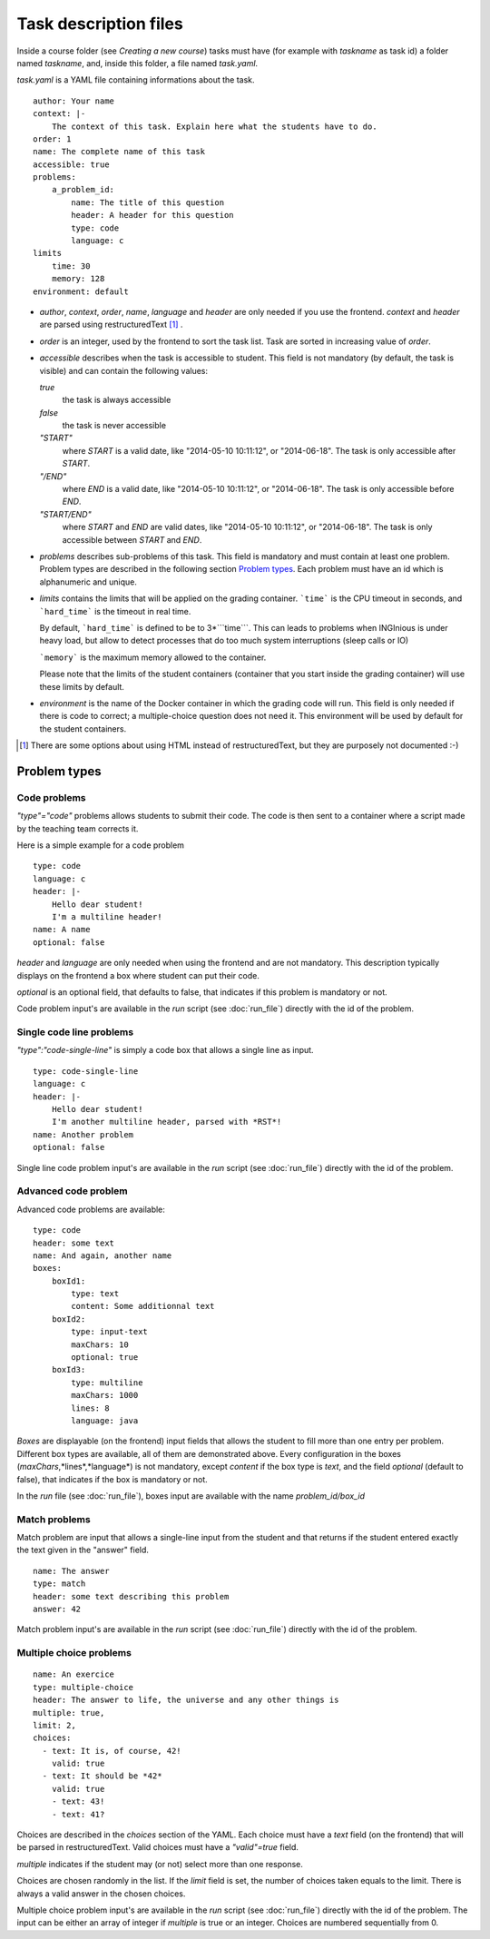 .. _task.yaml:

Task description files
======================

Inside a course folder (see `Creating a new course`) tasks must have
(for example with *taskname* as task id) a folder named
*taskname*, and, inside this folder, a file named *task.yaml*.

*task.yaml* is a YAML file containing informations about the task.

::

    author: Your name
    context: |-
        The context of this task. Explain here what the students have to do.
    order: 1
    name: The complete name of this task
    accessible: true
    problems:
        a_problem_id:
            name: The title of this question
            header: A header for this question
            type: code
            language: c
    limits
        time: 30
        memory: 128
    environment: default


-   *author*, *context*, *order*, *name*, *language* and *header* are only needed
    if you use the frontend.
    *context* and *header* are parsed using restructuredText [#]_ .

-   *order* is an integer, used by the frontend to sort the task list. Task are sorted
    in increasing value of *order*.

-   *accessible* describes when the task is accessible to student. This field is not
    mandatory (by default, the task is visible) and can contain the following values:

    *true*
        the task is always accessible
    *false*
        the task is never accessible
    *"START"*
        where *START* is a valid date, like "2014-05-10 10:11:12", or "2014-06-18".
        The task is only accessible after *START*.
    *"/END"*
        where *END* is a valid date, like "2014-05-10 10:11:12", or "2014-06-18".
        The task is only accessible before *END*.
    *"START/END"*
        where *START* and *END* are valid dates, like "2014-05-10 10:11:12", or
        "2014-06-18". The task is only accessible between *START* and *END*.

-   *problems* describes sub-problems of this task. This field is mandatory and must contain
    at least one problem. Problem types are described in the following section
    `Problem types`_. Each problem must have an id which is alphanumeric and unique.

-   *limits* contains the limits that will be applied on the grading container. ```time```
    is the CPU timeout in seconds, and ```hard_time``` is the timeout in real time. 
    
    By default, ```hard_time``` is defined to be to 3*```time```. This can leads to problems
    when INGInious is under heavy load, but allow to detect processes that do too much system
    interruptions (sleep calls or IO)
    
    ```memory``` is the maximum memory allowed to the container.
    
    Please note that the limits of the student containers (container that you start inside
    the grading container) will use these limits by default.
    
-   *environment* is the name of the Docker container in which the grading code will run.
    This field is only needed if there is code to correct; a multiple-choice question does
    not need it. This environment will be used by default for the student containers.

.. [#] There are some options about using HTML instead of restructuredText, but they
       are purposely not documented :-)

Problem types
-------------

Code problems
`````````````

*"type"="code"* problems allows students to submit their code. The code is then
sent to a container where a script made by the teaching team corrects it.

Here is a simple example for a code problem

::

    type: code
    language: c
    header: |-
        Hello dear student!
        I'm a multiline header!
    name: A name
    optional: false

*header* and *language* are only needed when using the frontend and are not mandatory.
This description typically displays on the frontend a box where student
can put their code.

*optional* is an optional field, that defaults to false, that indicates if this problem is mandatory or not.

Code problem input's are available in the *run* script (see :doc:`run_file`) directly with the
id of the problem.

Single code line problems
`````````````````````````

*"type":"code-single-line"* is simply a code box that allows a single line as input.

::

    type: code-single-line
    language: c
    header: |-
        Hello dear student!
        I'm another multiline header, parsed with *RST*!
    name: Another problem
    optional: false


Single line code problem input's are available in the *run* script (see :doc:`run_file`) directly with the
id of the problem.

Advanced code problem
`````````````````````

Advanced code problems are available:

::

    type: code
    header: some text
    name: And again, another name
    boxes:
        boxId1:
            type: text
            content: Some additionnal text
        boxId2:
            type: input-text
            maxChars: 10
            optional: true
        boxId3:
            type: multiline
            maxChars: 1000
            lines: 8
            language: java

*Boxes* are displayable (on the frontend) input fields that allows the student
to fill more than one entry per problem. Different box types are available, all of them
are demonstrated above. Every configuration in the boxes (*maxChars*,*lines*,*language*)
is not mandatory, except *content* if the box type is *text*, and the field *optional* (default to false),
that indicates if the box is mandatory or not.

In the *run* file (see :doc:`run_file`), boxes input are available with the name
*problem_id/box_id*

Match problems
``````````````

Match problem are input that allows a single-line input from the student and that
returns if the student entered exactly the text given in the "answer" field.

::

    name: The answer
    type: match
    header: some text describing this problem
    answer: 42

Match problem input's are available in the *run* script (see :doc:`run_file`)
directly with the id of the problem.

Multiple choice problems
````````````````````````

::

    name: An exercice
    type: multiple-choice
    header: The answer to life, the universe and any other things is
    multiple: true,
    limit: 2,
    choices:
      - text: It is, of course, 42!
        valid: true
      - text: It should be *42*
        valid: true
        - text: 43!
        - text: 41?

Choices are described in the *choices* section of the YAML. Each choice must have
a *text* field (on the frontend) that will be parsed in restructuredText. Valid choices
must have a *"valid"=true* field.

*multiple* indicates if the student may (or not) select more than one response.

Choices are chosen randomly in the list. If the *limit* field is set, the number of
choices taken equals to the limit. There is always a valid answer in the chosen choices.

Multiple choice problem input's are available in the *run* script (see :doc:`run_file`)
directly with the id of the problem. The input can be either an array of
integer if *multiple* is true or an integer. Choices are numbered sequentially from 0.
